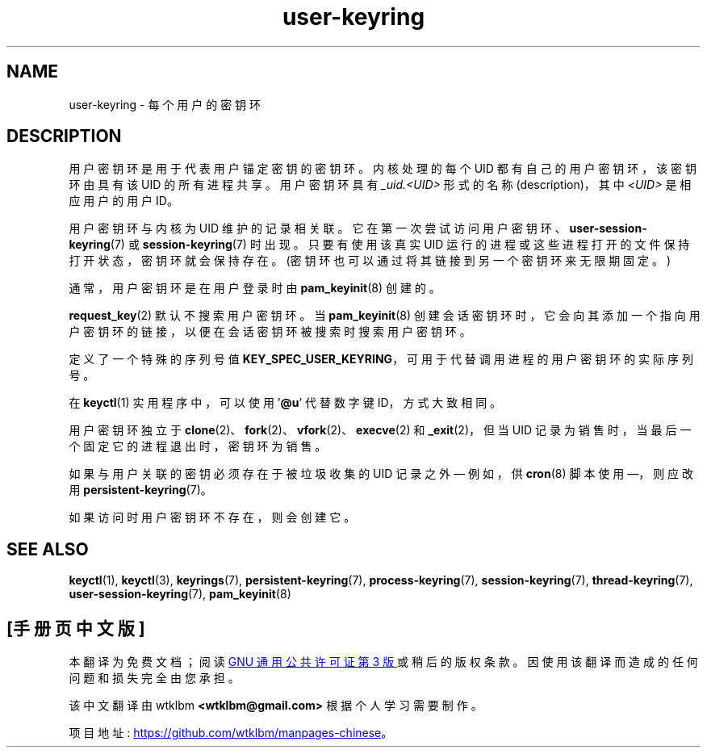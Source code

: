 .\" -*- coding: UTF-8 -*-
.\" Copyright (C) 2014 Red Hat, Inc. All Rights Reserved.
.\" Written by David Howells (dhowells@redhat.com)
.\"
.\" SPDX-License-Identifier: GPL-2.0-or-later
.\"
.\"*******************************************************************
.\"
.\" This file was generated with po4a. Translate the source file.
.\"
.\"*******************************************************************
.TH user\-keyring 7 2023\-02\-05 "Linux man\-pages 6.03" 
.SH NAME
user\-keyring \- 每个用户的密钥环
.SH DESCRIPTION
用户密钥环是用于代表用户锚定密钥的密钥环。 内核处理的每个 UID 都有自己的用户密钥环，该密钥环由具有该 UID 的所有进程共享。 用户密钥环具有
\fI_uid.<UID>\fP 形式的名称 (description)，其中 \fI<UID>\fP 是相应用户的用户 ID。
.PP
用户密钥环与内核为 UID 维护的记录相关联。 它在第一次尝试访问用户密钥环、\fBuser\-session\-keyring\fP(7) 或
\fBsession\-keyring\fP(7) 时出现。 只要有使用该真实 UID 运行的进程或这些进程打开的文件保持打开状态，密钥环就会保持存在。
(密钥环也可以通过将其链接到另一个密钥环来无限期固定。)
.PP
通常，用户密钥环是在用户登录时由 \fBpam_keyinit\fP(8) 创建的。
.PP
\fBrequest_key\fP(2) 默认不搜索用户密钥环。 当 \fBpam_keyinit\fP(8)
创建会话密钥环时，它会向其添加一个指向用户密钥环的链接，以便在会话密钥环被搜索时搜索用户密钥环。
.PP
定义了一个特殊的序列号值 \fBKEY_SPEC_USER_KEYRING\fP，可用于代替调用进程的用户密钥环的实际序列号。
.PP
在 \fBkeyctl\fP(1) 实用程序中，可以使用 '\fB@u\fP' 代替数字键 ID，方式大致相同。
.PP
用户密钥环独立于 \fBclone\fP(2)、\fBfork\fP(2)、\fBvfork\fP(2)、\fBexecve\fP(2) 和 \fB_exit\fP(2)，但当
UID 记录为销售时，当最后一个固定它的进程退出时，密钥环为销售。
.PP
如果与用户关联的密钥必须存在于被垃圾收集的 UID 记录之外 \[em] 例如，供 \fBcron\fP(8) 脚本使用 \[em]，则应改用
\fBpersistent\-keyring\fP(7)。
.PP
如果访问时用户密钥环不存在，则会创建它。
.SH "SEE ALSO"
.ad l
.nh
\fBkeyctl\fP(1), \fBkeyctl\fP(3), \fBkeyrings\fP(7), \fBpersistent\-keyring\fP(7),
\fBprocess\-keyring\fP(7), \fBsession\-keyring\fP(7), \fBthread\-keyring\fP(7),
\fBuser\-session\-keyring\fP(7), \fBpam_keyinit\fP(8)
.PP
.SH [手册页中文版]
.PP
本翻译为免费文档；阅读
.UR https://www.gnu.org/licenses/gpl-3.0.html
GNU 通用公共许可证第 3 版
.UE
或稍后的版权条款。因使用该翻译而造成的任何问题和损失完全由您承担。
.PP
该中文翻译由 wtklbm
.B <wtklbm@gmail.com>
根据个人学习需要制作。
.PP
项目地址:
.UR \fBhttps://github.com/wtklbm/manpages-chinese\fR
.ME 。
